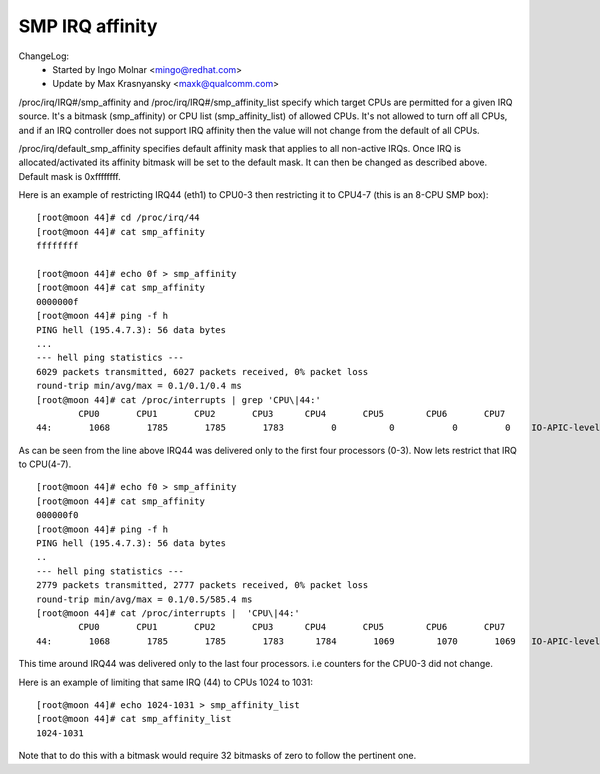 ================
SMP IRQ affinity
================

ChangeLog:
	- Started by Ingo Molnar <mingo@redhat.com>
	- Update by Max Krasnyansky <maxk@qualcomm.com>


/proc/irq/IRQ#/smp_affinity and /proc/irq/IRQ#/smp_affinity_list specify
which target CPUs are permitted for a given IRQ source.  It's a bitmask
(smp_affinity) or CPU list (smp_affinity_list) of allowed CPUs.  It's not
allowed to turn off all CPUs, and if an IRQ controller does not support
IRQ affinity then the value will not change from the default of all CPUs.

/proc/irq/default_smp_affinity specifies default affinity mask that applies
to all non-active IRQs. Once IRQ is allocated/activated its affinity bitmask
will be set to the default mask. It can then be changed as described above.
Default mask is 0xffffffff.

Here is an example of restricting IRQ44 (eth1) to CPU0-3 then restricting
it to CPU4-7 (this is an 8-CPU SMP box)::

	[root@moon 44]# cd /proc/irq/44
	[root@moon 44]# cat smp_affinity
	ffffffff

	[root@moon 44]# echo 0f > smp_affinity
	[root@moon 44]# cat smp_affinity
	0000000f
	[root@moon 44]# ping -f h
	PING hell (195.4.7.3): 56 data bytes
	...
	--- hell ping statistics ---
	6029 packets transmitted, 6027 packets received, 0% packet loss
	round-trip min/avg/max = 0.1/0.1/0.4 ms
	[root@moon 44]# cat /proc/interrupts | grep 'CPU\|44:'
		CPU0       CPU1       CPU2       CPU3      CPU4       CPU5        CPU6       CPU7
	44:       1068       1785       1785       1783         0          0           0         0    IO-APIC-level  eth1

As can be seen from the line above IRQ44 was delivered only to the first four
processors (0-3).
Now lets restrict that IRQ to CPU(4-7).

::

	[root@moon 44]# echo f0 > smp_affinity
	[root@moon 44]# cat smp_affinity
	000000f0
	[root@moon 44]# ping -f h
	PING hell (195.4.7.3): 56 data bytes
	..
	--- hell ping statistics ---
	2779 packets transmitted, 2777 packets received, 0% packet loss
	round-trip min/avg/max = 0.1/0.5/585.4 ms
	[root@moon 44]# cat /proc/interrupts |  'CPU\|44:'
		CPU0       CPU1       CPU2       CPU3      CPU4       CPU5        CPU6       CPU7
	44:       1068       1785       1785       1783      1784       1069        1070       1069   IO-APIC-level  eth1

This time around IRQ44 was delivered only to the last four processors.
i.e counters for the CPU0-3 did not change.

Here is an example of limiting that same IRQ (44) to CPUs 1024 to 1031::

	[root@moon 44]# echo 1024-1031 > smp_affinity_list
	[root@moon 44]# cat smp_affinity_list
	1024-1031

Note that to do this with a bitmask would require 32 bitmasks of zero
to follow the pertinent one.
